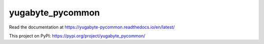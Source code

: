 yugabyte_pycommon
=================

Read the documentation at https://yugabyte-pycommon.readthedocs.io/en/latest/

This project on PyPI: https://pypi.org/project/yugabyte_pycommon/
